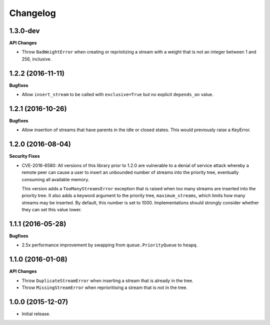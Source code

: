 Changelog
=========

1.3.0-dev
---------

**API Changes**

- Throw ``BadWeightError`` when creating or repriotizing a stream with a weight
  that is not an integer between 1 and 256, inclusive.

1.2.2 (2016-11-11)
------------------

**Bugfixes**

- Allow ``insert_stream`` to be called with ``exclusive=True`` but no explicit
  ``depends_on`` value.

1.2.1 (2016-10-26)
------------------

**Bugfixes**

- Allow insertion of streams that have parents in the idle or closed states.
  This would previously raise a KeyError.

1.2.0 (2016-08-04)
------------------

**Security Fixes**

- CVE-2016-6580: All versions of this library prior to 1.2.0 are vulnerable to
  a denial of service attack whereby a remote peer can cause a user to insert
  an unbounded number of streams into the priority tree, eventually consuming
  all available memory.

  This version adds a ``TooManyStreamsError`` exception that is raised when
  too many streams are inserted into the priority tree. It also adds a keyword
  argument to the priority tree, ``maximum_streams``, which limits how many
  streams may be inserted. By default, this number is set to 1000.
  Implementations should strongly consider whether they can set this value
  lower.

1.1.1 (2016-05-28)
------------------

**Bugfixes**

- 2.5x performance improvement by swapping from ``queue.PriorityQueue`` to
  ``heapq``.

1.1.0 (2016-01-08)
------------------

**API Changes**

- Throw ``DuplicateStreamError`` when inserting a stream that is already in the
  tree.
- Throw ``MissingStreamError`` when reprioritising a stream that is not in the
  tree.

1.0.0 (2015-12-07)
------------------

- Initial release.

